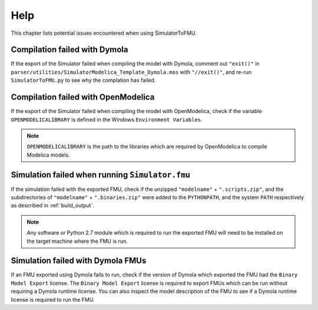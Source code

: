 .. highlight:: rest

.. _help:

Help
====

This chapter lists potential issues encountered when using SimulatorToFMU.

Compilation failed with Dymola
^^^^^^^^^^^^^^^^^^^^^^^^^^^^^^^

If the export of the Simulator failed when compiling the model with Dymola, comment out ``"exit()"`` in 
``parser/utilities/SimulatorModelica_Template_Dymola.mos`` with ``"//exit()"``, and re-run ``SimulatorToFMU.py`` 
to see why the complation has failed.

Compilation failed with OpenModelica
^^^^^^^^^^^^^^^^^^^^^^^^^^^^^^^^^^^^

If the export of the Simulator failed when compiling the model with OpenModelica, 
check if the variable ``OPENMODELICALIBRARY`` is defined in the Windows ``Environment Variables``.

.. note::

  ``OPENMODELICALIBRARY`` is the path to the libraries which are required by OpenModelica to compile Modelica models.

Simulation failed when running ``Simulator.fmu``
^^^^^^^^^^^^^^^^^^^^^^^^^^^^^^^^^^^^^^^^^^^^^^^^

If the simulation failed with the exported FMU, check if 
the unzipped ``"modelname"`` + ``".scripts.zip"``, and  the subdirectories of ``"modelname"`` + ``".binaries.zip"``
were added to the ``PYTHONPATH``, and the system ``PATH`` respectively as described in :ref:`build_output`. 

.. note::

  Any software or Python 2.7 module which is required to run the exported FMU will need to 
  be installed on the target machine where the FMU is run.


Simulation failed with Dymola FMUs
^^^^^^^^^^^^^^^^^^^^^^^^^^^^^^^^^^

If an FMU exported using Dymola fails to run, check if the version of Dymola which exported the FMU had the ``Binary Model Export`` license.
The ``Binary Model Export`` license is required to export FMUs which can be run without requiring a Dymola runtime license.
You can also inspect the model description of the FMU to see if a Dymola runtime license is required to run the FMU.




